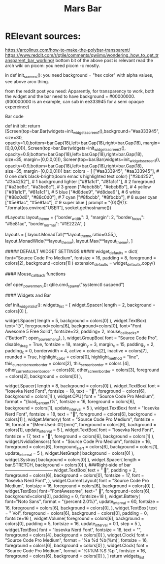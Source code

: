 #+TITLE: Mars Bar
* RElevant sources:
https://arcolinux.com/how-to-make-the-polybar-transparent/
https://www.reddit.com/r/qtile/comments/qwiimx/wondering_how_to_get_transparent_bar_working/
bottom bit of the above post is relevant
read the arch wiki on picom: you need picom -c mostly.

in def init_screens():
you need background = "hex color" with alpha values, see above arco thing.

from the reddit post you need:
Apparently, for transparency to work, both the widget and the bar need to have background = #00000000.(#00000000 is an example, can sub in ee333945 for a semi opaque expereince)

Bar code

def init bit:
 return [Screen(top=bar.Bar(widgets=init_widgets_screen1(),background="#aa333945", size=30,  opacity=1.0,bottom=bar.Gap(18),left=bar.Gap(18),right=bar.Gap(18), margin=[0,0,0,0])),
            Screen(top=bar.Bar(widgets=init_widgets_screen2(), opacity=0.9,bottom=bar.Gap(18),left=bar.Gap(18),right=bar.Gap(18), size=35, margin=[0,0,0,0])),
            Screen(top=bar.Bar(widgets=init_widgets_screen1(), opacity=0.9,bottom=bar.Gap(18),left=bar.Gap(18),right=bar.Gap(18), size=35, margin=[0,0,0,0]))]
bar:
colors = [
  ["#aa333945", "#aa333945"],  # 0 one dark black-bright(doom emac's highlighted text color)
	["#3b4252", "#3b4252"],  # 1 background lighter
	["#81a1c1", "#81a1c1"],  # 2 foreground
	["#a3be8c", "#a3be8c"],  # 3 green
	["#ebcb8b", "#ebcb8b"],  # 4 yellow
	["#81a1c1", "#81a1c1"],  # 5 blue
	["#d8dee9", "#d8dee9"],  # 6 white
	["#88c0d0", "#88c0d0"],  # 7 cyan
	["#8fbcbb", "#8fbcbb"],  # 8 super cyan
	["#5e81ac", "#5e81ac"],  # 9 super blue
]
prompt = "{0}@{1}: ".format(os.environ["USER"], socket.gethostname())

#Layouts:
layout_theme = {"border_width": 3,
                "margin": 2,
                "border_focus": "#5e81ac",
                "border_normal": "#1E222A",
                }

layouts = [
layout.MonadTall(**layout_theme,ratio=0.55,),
layout.MonadWide(**layout_theme),
layout.Max(**layout_theme),
]

##### DEFAULT WIDGET SETTINGS #####
widget_defaults = dict(
    font="Source Code Pro Medium",
    fontsize = 16,
    padding = 8,
    foreground = colors[2],
    background=colors[1]
)
extension_defaults = widget_defaults.copy()


#### Mouse_callback functions

def open_powermenu():
	qtile.cmd_spawn("systemctl suspend")

#### Widgets and Bar

def init_widgets_list():
    widgets_list = [
            widget.Spacer(
                length = 2,
                background = colors[0]
            ),

# Left Side of the bar-------------------------------------
widget.Spacer(
    length = 5,
    background = colors[0]
            ),
widget.TextBox(
    text="⏻",
    foreground=colors[6],
    background=colors[0],
    font="Font Awesome 5 Free Solid",
    fontsize=23,
    padding= 2,
    mouse_callbacks={"Button1": open_powermenu},
),
widget.GroupBox(
    font = "Source Code Pro",
    disable_drag = True,
    fontsize = 18,
    margin_y = 3,
    margin_x = 15,
    padding_y = 2,
    padding_x = 0,
    borderwidth = 4,
    active = colors[2],
    inactive = colors[7],
    rounded = True,
    highlight_color = colors[0],
    highlight_method = "line",
    this_current_screen_border = colors[2],
    this_screen_border = colors [4],
    other_current_screen_border = colors[8],
    other_screen_border = colors[3],
    foreground = colors[2],
    background = colors[0]
),
# Centre of the bar----------------------------------------
widget.Spacer(
    length = 8,
    background = colors[0]
),
widget.TextBox(
    font = "Iosevka Nerd Font",
    fontsize = 18,
    text = "",
    foreground = colors[6],
    background = colors[1]
),
widget.CPU(
    font = "Source Code Pro Medium",
    format = "{load_percent}%",
    fontsize = 16,
    foreground = colors[6],
    background = colors[1],
    update_interval = 5
),
widget.TextBox(
    font = "Iosevka Nerd Font",
    fontsize = 18,
    text = "",
    foreground = colors[6],
    background = colors[1]
),
widget.Memory(
    font = "Source Code Pro Medium",
    fontsize = 16,
    format = "{MemUsed:.0f}{mm}",
    foreground = colors[6],
    background = colors[1],
    update_interval = 5
),
widget.TextBox(
    font = "Iosevka Nerd Font",
    fontsize = 17,
    text = "",
    foreground = colors[6],
    background = colors[1]
),
widget.NvidiaSensors(
    font = "Source Code Pro Medium",
    fontsize = 16,
    foreground = colors[6],
    foreground_alert = colors[6],
    background = colors[1],
    update_interval = 5
),
widget.NetGraph(
    background = colors[0]
),
widget.Systray(
    background = colors[0]
),
widget.Spacer(
    length = bar.STRETCH,
    background = colors[0]
),
###Right-side of bar---------------------------------
widget.TextBox(
    text = "  ",
    padding = 2,
    foreground = colors[6],
    background = colors[0],
    fontsize = 17,
    font = "Iosevka Nerd Font",
),
widget.CurrentLayout(
    font = "Source Code Pro Medium",
    fontsize = 16,
    foreground = colors[6],
    background = colors[0]
),
widget.TextBox(
    font="FontAwesome",
    text=" ",
    foreground=colors[6],
    background=colors[0],
    padding = 0,
    fontsize=18
),
widget.Battery(
    font="Noto Sans",
    format = "{percent:2.0%}",
    update_interval = 60,
    fontsize = 16,
    foreground = colors[6],
    background = colors[0],
),
widget.TextBox(
    text = " Vol",
    foreground = colors[6],
    background = colors[0],
    padding = 0,
    fontsize=16
),
widget.Volume(
    foreground = colors[6],
    background = colors[0],
    padding = 5,
    fontsize = 16,
    update_interval = 0.1,
    step = 5
),
widget.TextBox(
    font = "Iosevka Nerd Font",
    fontsize = 18,
    text = "",
    foreground = colors[4],
    background = colors[0]
),
widget.Clock(
    font = "Source Code Pro Medium",
    format = '%a %d %b(%m)',
    fontsize = 16,
    foreground = colors[6],
    background = colors[0]
),
widget.Clock(
    font = "Source Code Pro Medium",
    format = '%I:%M:%S %p ',
    fontsize = 16,
    foreground = colors[6],
    background = colors[0]
),
]
    return widgets_list
